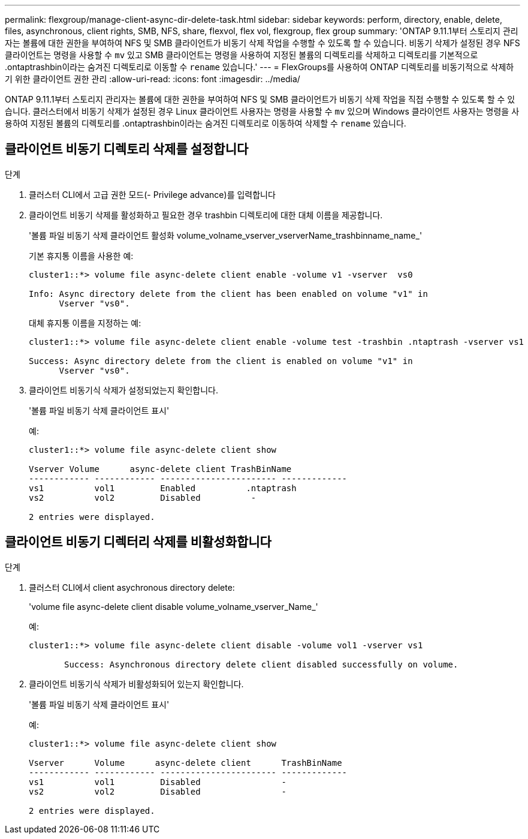 ---
permalink: flexgroup/manage-client-async-dir-delete-task.html 
sidebar: sidebar 
keywords: perform, directory, enable, delete, files, asynchronous, client rights, SMB, NFS, share, flexvol, flex vol, flexgroup, flex group 
summary: 'ONTAP 9.11.1부터 스토리지 관리자는 볼륨에 대한 권한을 부여하여 NFS 및 SMB 클라이언트가 비동기 삭제 작업을 수행할 수 있도록 할 수 있습니다. 비동기 삭제가 설정된 경우 NFS 클라이언트는 명령을 사용할 수 `mv` 있고 SMB 클라이언트는 명령을 사용하여 지정된 볼륨의 디렉토리를 삭제하고 디렉토리를 기본적으로 .ontaptrashbin이라는 숨겨진 디렉토리로 이동할 수 `rename` 있습니다.' 
---
= FlexGroups를 사용하여 ONTAP 디렉토리를 비동기적으로 삭제하기 위한 클라이언트 권한 관리
:allow-uri-read: 
:icons: font
:imagesdir: ../media/


[role="lead"]
ONTAP 9.11.1부터 스토리지 관리자는 볼륨에 대한 권한을 부여하여 NFS 및 SMB 클라이언트가 비동기 삭제 작업을 직접 수행할 수 있도록 할 수 있습니다. 클러스터에서 비동기 삭제가 설정된 경우 Linux 클라이언트 사용자는 명령을 사용할 수 `mv` 있으며 Windows 클라이언트 사용자는 명령을 사용하여 지정된 볼륨의 디렉토리를 .ontaptrashbin이라는 숨겨진 디렉토리로 이동하여 삭제할 수 `rename` 있습니다.



== 클라이언트 비동기 디렉토리 삭제를 설정합니다

.단계
. 클러스터 CLI에서 고급 권한 모드(- Privilege advance)를 입력합니다
. 클라이언트 비동기 삭제를 활성화하고 필요한 경우 trashbin 디렉토리에 대한 대체 이름을 제공합니다.
+
'볼륨 파일 비동기 삭제 클라이언트 활성화 volume_volname_vserver_vserverName_trashbinname_name_'

+
기본 휴지통 이름을 사용한 예:

+
[listing]
----
cluster1::*> volume file async-delete client enable -volume v1 -vserver  vs0

Info: Async directory delete from the client has been enabled on volume "v1" in
      Vserver "vs0".
----
+
대체 휴지통 이름을 지정하는 예:

+
[listing]
----
cluster1::*> volume file async-delete client enable -volume test -trashbin .ntaptrash -vserver vs1

Success: Async directory delete from the client is enabled on volume "v1" in
      Vserver "vs0".
----
. 클라이언트 비동기식 삭제가 설정되었는지 확인합니다.
+
'볼륨 파일 비동기 삭제 클라이언트 표시'

+
예:

+
[listing]
----
cluster1::*> volume file async-delete client show

Vserver Volume      async-delete client TrashBinName
------------ ------------ ----------------------- -------------
vs1          vol1         Enabled          .ntaptrash
vs2          vol2         Disabled          -

2 entries were displayed.
----




== 클라이언트 비동기 디렉터리 삭제를 비활성화합니다

.단계
. 클러스터 CLI에서 client asychronous directory delete:
+
'volume file async-delete client disable volume_volname_vserver_Name_'

+
예:

+
[listing]
----
cluster1::*> volume file async-delete client disable -volume vol1 -vserver vs1

       Success: Asynchronous directory delete client disabled successfully on volume.
----
. 클라이언트 비동기식 삭제가 비활성화되어 있는지 확인합니다.
+
'볼륨 파일 비동기 삭제 클라이언트 표시'

+
예:

+
[listing]
----
cluster1::*> volume file async-delete client show

Vserver      Volume      async-delete client      TrashBinName
------------ ------------ ----------------------- -------------
vs1          vol1         Disabled                -
vs2          vol2         Disabled                -

2 entries were displayed.
----

